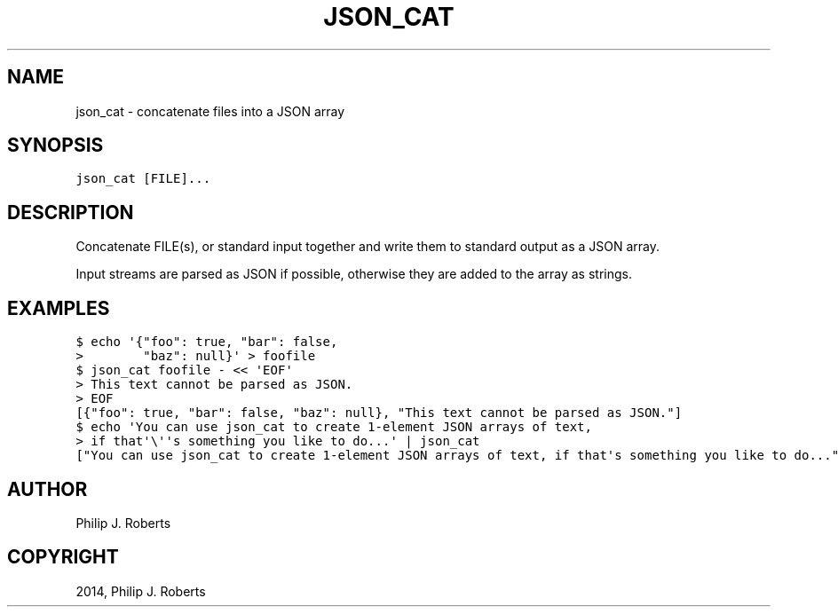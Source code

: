 .TH "JSON_CAT" "1" "April 15, 2014" "0.1" "JSON-delta"
.SH NAME
json_cat \- concatenate files into a JSON array
.
.nr rst2man-indent-level 0
.
.de1 rstReportMargin
\\$1 \\n[an-margin]
level \\n[rst2man-indent-level]
level margin: \\n[rst2man-indent\\n[rst2man-indent-level]]
-
\\n[rst2man-indent0]
\\n[rst2man-indent1]
\\n[rst2man-indent2]
..
.de1 INDENT
.\" .rstReportMargin pre:
. RS \\$1
. nr rst2man-indent\\n[rst2man-indent-level] \\n[an-margin]
. nr rst2man-indent-level +1
.\" .rstReportMargin post:
..
.de UNINDENT
. RE
.\" indent \\n[an-margin]
.\" old: \\n[rst2man-indent\\n[rst2man-indent-level]]
.nr rst2man-indent-level -1
.\" new: \\n[rst2man-indent\\n[rst2man-indent-level]]
.in \\n[rst2man-indent\\n[rst2man-indent-level]]u
..
.\" Man page generated from reStructeredText.
.
.SH SYNOPSIS
.sp
.nf
.ft C
json_cat [FILE]...
.ft P
.fi
.SH DESCRIPTION
.sp
Concatenate FILE(s), or standard input together and write them to
standard output as a JSON array.
.sp
Input streams are parsed as JSON if possible, otherwise they are added
to the array as strings.
.SH EXAMPLES
.sp
.nf
.ft C
$ echo \(aq{"foo": true, "bar": false,
>        "baz": null}\(aq > foofile
$ json_cat foofile \- << \(aqEOF\(aq
> This text cannot be parsed as JSON.
> EOF
[{"foo": true, "bar": false, "baz": null}, "This text cannot be parsed as JSON."]
$ echo \(aqYou can use json_cat to create 1\-element JSON arrays of text,
> if that\(aq\e\(aq\(aqs something you like to do...\(aq | json_cat
["You can use json_cat to create 1\-element JSON arrays of text, if that\(aqs something you like to do..."]
.ft P
.fi
.SH AUTHOR
Philip J. Roberts
.SH COPYRIGHT
2014, Philip J. Roberts
.\" Generated by docutils manpage writer.
.\" 
.
